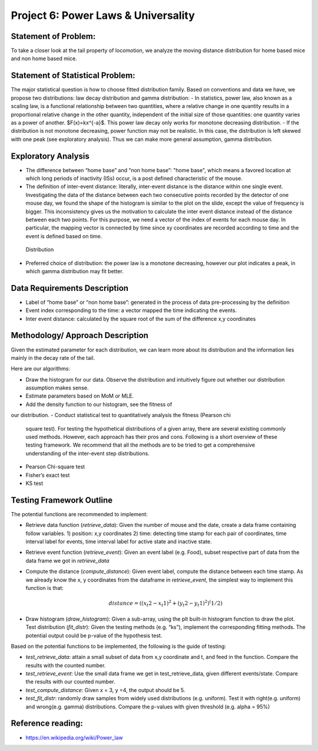 .. _distribution:

Project 6: Power Laws & Universality
====================================

Statement of Problem:
---------------------

To take a closer look at the tail property of locomotion, we analyze the
moving distance distribution for home based mice and non home based
mice.

Statement of Statistical Problem:
---------------------------------

The major statistical question is how to choose fitted distribution
family. Based on conventions and data we have, we propose two
distributions: law decay distribution and gamma distribution: - In
statistics, power law, also known as a scaling law, is a functional
relationship between two quantities, where a relative change in one
quantity results in a proportional relative change in the other
quantity, independent of the initial size of those quantities: one
quantity varies as a power of another. $F(x)=kx^{-a}$. This power
law decay only works for monotone decreasing distribution. - If the
distribution is not monotone decreasing, power function may not be
realistic. In this case, the distribution is left skewed with one peak
(see exploratory analysis). Thus we can make more general assumption,
gamma distribution.

Exploratory Analysis
--------------------

-  The difference between “home base” and “non home base”: "home base",
   which means a favored location at which long periods of inactivity
   (ISs) occur, is a post defined characteristic of the mouse.
-  The definition of inter-event distance: literally, inter-event
   distance is the distance within one single event. Investigating the
   data of the distance between each two consecutive points recorded by
   the detector of one mouse day, we found the shape of the histogram is
   similar to the plot on the slide, except the value of frequency is
   bigger. This inconsistency gives us the motivation to calculate the
   inter event distance instead of the distance between each two points.
   For this purpose, we need a vector of the index of events for each
   mouse day. In particular, the mapping vector is connected by time
   since xy coordinates are recorded according to time and the event is
   defined based on time.

.. figure:: figure/project6.png
   :alt: alt tag

   Distribution

- Preferred choice of distribution: the power law is a
  monotone decreasing, however our plot indicates a peak, in which gamma
  distribution may fit better.

Data Requirements Description
-----------------------------

-  Label of “home base” or “non home base”: generated in the process of
   data pre-processing by the definition
-  Event index corresponding to the time: a vector mapped the time
   indicating the events.
-  Inter event distance: calculated by the square root of the sum of the
   difference x,y coordinates

Methodology/ Approach Description
---------------------------------

Given the estimated parameter for each distribution, we can learn more
about its distribution and the information lies mainly in the decay rate
of the tail.

Here are our algorithms:

- Draw the histogram for our data.  Observe the distribution and intuitively
  figure out whether our distribution assumption makes sense.
- Estimate parameters based on MoM or MLE.
- Add the density function to our histogram, see the fitness of
our distribution.
- Conduct statistical test to quantitatively analysis the fitness (Pearson chi
  square test). For testing the hypothetical distributions of a given array,
  there are several existing commonly used methods. However, each approach has
  their pros and cons. Following is a short overview of these testing framework.
  We recommend that all the methods are to be tried to get a comprehensive
  understanding of the inter-event step distributions.
- Pearson Chi-square test
- Fisher’s exact test
- KS test

Testing Framework Outline
-------------------------

The potential functions are recommended to implement:

-  Retrieve data function (*retrieve\_data*): Given the number of mouse
   and the date, create a data frame containing follow variables. 1)
   position: x,y coordinates 2) time: detecting time stamp for each pair
   of coordinates, time interval label for events, time interval label
   for active state and inactive state.

-  Retrieve event function (*retrieve\_event*): Given an event label
   (e.g. Food), subset respective part of data from the data frame we
   got in *retrieve\_data*

-  Compute the distance (*compute\_distance*): Given event label,
   compute the distance between each time stamp. As we already know the
   x, y coordinates from the dataframe in *retrieve\_event*, the
   simplest way to implement this function is that:

   .. math:: distance = ((x_t2 - x_t1)^2+(y_t2 - y_t1)^2)^(1/2)

-  Draw histogram (*draw\_histogram*): Given a sub-array, using the plt
   built-in histogram function to draw the plot. Test distribution
   (*fit\_distr*): Given the testing methods (e.g. “ks”), implement the
   corresponding fitting methods. The potential output could be p-value
   of the hypothesis test.

Based on the potential functions to be implemented, the following is the
guide of testing:

-  *test\_retrieve\_data*: attain a small subset of data from x,y
   coordinate and t, and feed in the function. Compare the results with
   the counted number.

-  *test\_retrieve\_event*: Use the small data frame we get in
   test\_retrieve\_data, given different events/state. Compare the
   results with our counted number.

-  *test\_compute\_distance*: Given x = 3, y =4, the output should be 5.

-  *test\_fit\_distr*: randomly draw samples from widely used
   distributions (e.g. uniform). Test it with right(e.g. uniform) and
   wrong(e.g. gamma) distributions. Compare the p-values with given
   threshold (e.g. alpha = 95%)

Reference reading:
------------------

-  https://en.wikipedia.org/wiki/Power\_law

